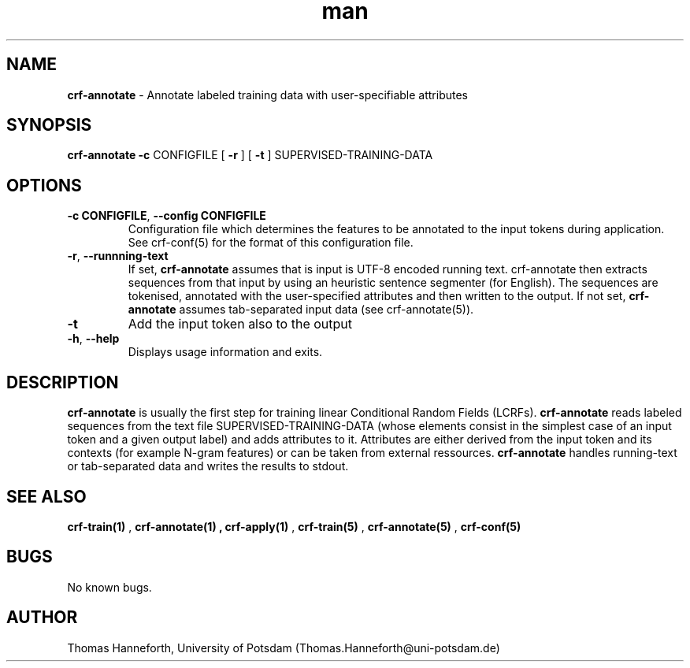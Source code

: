 .TH man 1 "24 July 2015" "1.0" "crf-annotate man page"

.SH NAME
.B crf-annotate 
- Annotate labeled training data with user-specifiable attributes

.SH SYNOPSIS
.B crf-annotate 
.B -c 
CONFIGFILE 
[
.B -r
]
[
.B -t
] 
SUPERVISED-TRAINING-DATA
 
.SH OPTIONS

.TP
.BR -c " "CONFIGFILE ",  " --config " " CONFIGFILE
Configuration file which determines the features to be annotated to the input tokens
during application.
See crf-conf(5) for the format of this configuration file.

.TP 
.BR -r ", " --runnning-text
If set, 
.B crf-annotate 
assumes that is input is UTF-8 encoded running text. 
crf-annotate then extracts sequences from that input by using an heuristic 
sentence segmenter (for English). 
The sequences are tokenised, annotated with the user-specified attributes 
and then written to the output.
If not set, 
.B crf-annotate
assumes tab-separated input data (see crf-annotate(5)).

.TP 
.BR -t
Add the input token also to the output

.TP 
.BR -h ", " --help
Displays usage information and exits.

.SH DESCRIPTION
.B crf-annotate 
is usually the first step for training linear Conditional Random Fields (LCRFs).
.B crf-annotate
reads labeled sequences from the text file SUPERVISED-TRAINING-DATA
(whose elements consist in the simplest case of an input token and a given output label) 
and adds attributes to it. Attributes are either derived from the input token and its contexts 
(for example N-gram features) or can be taken from external ressources. 
.B crf-annotate 
handles running-text or tab-separated data and writes the results to stdout.

.SH SEE ALSO
.B crf-train(1)
, 
.B crf-annotate(1)
.B 
, 
.B crf-apply(1)
,
.B crf-train(5)
,
.B crf-annotate(5)
,
.B crf-conf(5)
.

.SH BUGS
No known bugs.

.SH AUTHOR
Thomas Hanneforth, University of Potsdam (Thomas.Hanneforth@uni-potsdam.de)

